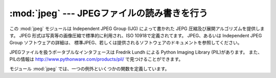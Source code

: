 
:mod:`jpeg` --- JPEGファイルの読み書きを行う
============================================

.. module:: jpeg
   :platform: IRIX
   :synopsis: JPEGファイルの読み書きを行います。
   :deprecated:
   
   
.. deprecated:: 2.6
    :mod:`jpeg` モジュールは Python 3.0 での削除に向けて非推奨になりました。


.. index:: single: Independent JPEG Group

この :mod:`jpeg` モジュールは Independent JPEG Group (IJG)
によって書かれた JEPG 圧縮及び展開アルゴリズムを提供します。
JPEG 形式は写真等の画像圧縮で標準的に利用され、ISO 10918で定義されてます。
JPEG、あるいは Independent JPEG Group ソフトウェアの詳細は、
標準JPEG、若しくは提供されるソフトウェアのドキュメントを参照してください。

.. index::
   single: Python Imaging Library
   single: PIL (the Python Imaging Library)
   single: Lundh, Fredrik

JPEGファイルを扱うポータブルなインタフェースは Fredrik Lundh による
Python Imaging Library (PIL)があります。
また、PILの情報は http://www.pythonware.com/products/pil/ で見つけることができます。

モジュール :mod:`jpeg` では、一つの例外といくつかの関数を定義しています。


.. exception:: error

   関数 :func:`compress` または :func:`decompress` のエラーで上げられる例外です。


.. function:: compress(data, w, h, b)

   .. index:: single: JFIF

   イメージファイルの幅 *w* 、高さ *h* 、1ピクセルあたりのバイト数 *b* 
   を引数として扱います。データは SGI GL 順になっていて、
   最初のピクセルは左下端になります。また、これは :func:`gl.lrectread`
   が返す値をすぐに :func:`compress` にかけるためです。
   現在は、1 バイト若しくは 4 バイトのピクセルを取り扱うことができます。
   前者はグレースケール、後者はRGBカラーを扱います。
   :func:`compress` は、圧縮された JFIF 形式のイメージが含まれた文字列を返します。


.. function:: decompress(data)

   .. index:: single: JFIF

   データは圧縮された JFIF 形式のイメージが含まれた文字列で、
   この関数はタプル ``(data, width, height, bytesperpixel)`` を返します。
   また、そのデータは :func:`gl.lrectwrite` を通過します。


.. function:: setoption(name, value)

   :func:`compress` と :func:`decompress` を呼ぶための様々な\
   オプションをセットします。次のオプションが利用できます:

   +-----------------+------------------------------------------------------------------------+
   | オプション      | 効果                                                                   |
   +=================+========================================================================+
   | ``'forcegray'`` | 入力がRGBでも強制的にグレースケールを出力します。                      |
   +-----------------+------------------------------------------------------------------------+
   | ``'quality'``   | 圧縮後イメージの品質を ``0`` から ``100`` の間の値で指定します         |
   |                 | (デフォルトは ``75`` です)。これは圧縮にのみ影響します。               |
   +-----------------+------------------------------------------------------------------------+
   | ``'optimize'``  | ハフマンテーブルを最適化します。時間がかかりますが、高圧縮になります。 |
   |                 | これは圧縮にのみ影響します。                                           |
   +-----------------+------------------------------------------------------------------------+
   | ``'smooth'``    | 圧縮されていないイメージ上でインターブロックスムーシングを行います。   |
   |                 | 低品質イメージに役立ちます。これは展開にのみ影響します。               |
   +-----------------+------------------------------------------------------------------------+


.. seealso::

   JPEG Still Image Data Compression Standard
      The  canonical reference for the JPEG image format, by Pennebaker and Mitchell.

   `Information Technology - Digital Compression and Coding of Continuous-tone Still Images - Requirements and Guidelines <http://www.w3.org/Graphics/JPEG/itu-t81.pdf>`_
      The ISO standard for JPEG is also published as ITU T.81.  This is available
      online in PDF form.

